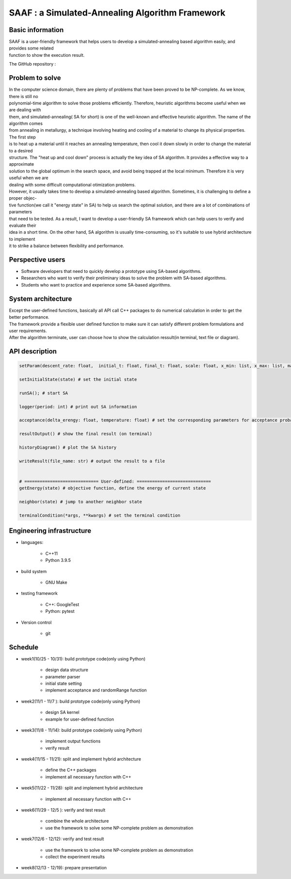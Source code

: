 ================================================
SAAF : a Simulated-Annealing Algorithm Framework
================================================

Basic information
=================
| SAAF is a user-friendly framework that helps users to develop a simulated-annealing based algorithm easily, and provides some related 
| function to show the execution result.

The GitHub repository :

Problem to solve
=================
| In the computer science domain, there are plenty of problems that have been proved to be NP-complete. As we know, there is still no 
| polynomial-time algorithm to solve those problems efficiently. Therefore, heuristic algorithms become useful when we are dealing with
| them, and simulated-annealing( SA for short) is one of the well-known and effective heuristic algorithm. The name of the algorithm comes
| from annealing in metallurgy, a technique involving heating and cooling of a material to change its physical properties. The first step 
| is to heat up a material until it reaches an annealing temperature, then cool it down slowly in order to change the material to a desired
| structure. The "heat up and cool down" process is actually the key idea of SA algorithm. It provides a effective way to a approximate 
| solution to the global optimum in the search space, and avoid being trapped at the local minimum. Therefore it is very useful when we are
| dealing with some difficult computational otimization problems.

| However, it usually takes time to develop a simulated-annealing based algorithm. Sometimes, it is challenging to define a proper objec-
| tive function(we call it "energy state" in SA) to help us search the optimal solution, and there are a lot of combinations of parameters 
| that need to be tested. As a result, I want to develop a user-friendly SA framework which can help users to verify and evaluate their 
| idea in a short time. On the other hand, SA algorithm is usually time-consuming, so it's suitable to use hybrid architecture to implement
| it to strike a balance between flexibility and performance.

Perspective users
=================
* Software developers that need to quickly develop a prototype using SA-based algorithms. 
* Researchers who want to verify their preliminary ideas to solve the problem with SA-based algorithms.
* Students who want to practice and experience some SA-based algorithms. 


System architecture
===================
| Except the user-defined functions, basically all API call C++ packages to do numerical calculation in order to get the better performance.
| The framework provide a flexible user defined function to make sure it can satisfy different problem formulations and user requirements.

.. image:: img/flow.png

| After the algorithm terminate, user can choose how to show the calculation ressult(in terminal, text file or diagram).


API description
===============
.. code-block:: python
 
 setParam(descent_rate: float,  initial_t: float, final_t: float, scale: float, x_min: list, x_max: list, markov_iter: int) # set all the parameters needed by SA 

 setInitialState(state) # set the initial state

 runSA(); # start SA

 logger(period: int) # print out SA information

 acceptance(delta_erengy: float, temperature: float) # set the corresponding parameters for acceptance probability function

 resultOutput() # show the final result (on terminal)

 historyDiagram() # plot the SA history

 writeResult(file_name: str) # output the result to a file
 
 
 # ============================= User-defined: =============================
 getEnergy(state) # objective function, define the energy of current state

 neighbor(state) # jump to another neighbor state

 terminalCondition(*args, **kwargs) # set the terminal condition




Engineering infrastructure
==========================
* languages: 

	* C++11 
	* Python 3.9.5

* build system 

	* GNU Make

* testing framework

	* C++: GoogleTest
	* Python: pytest

* Version control

 	* git




Schedule
=================
* week1(10/25 - 10/31): build prototype code(only using Python)

	* design data structure
	* parameter parser
	* initial state setting
	* implement acceptance and randomRange function 

* week2(11/1  - 11/7 ):  build prototype code(only using Python)

	* design SA kernel 
	* example for user-defined function

* week3(11/8  - 11/14):  build prototype code(only using Python)

	* implement output functions
	* verify result

* week4(11/15 - 11/21): split and implement hybrid architecture 

	* define the C++ packages
	* implement all necessary function with C++

* week5(11/22 - 11/28): split and implement hybrid architecture 

	* implement all necessary function with C++

* week6(11/29 - 12/5 ): verify and test result
	
	* combine the whole architecture
	* use the framework to solve some NP-complete problem as demonstration

* week7(12/6  - 12/12):	verify and test result

	* use the framework to solve some NP-complete problem as demonstration
	* collect the experiment results

* week8(12/13 - 12/19): prepare presentation



